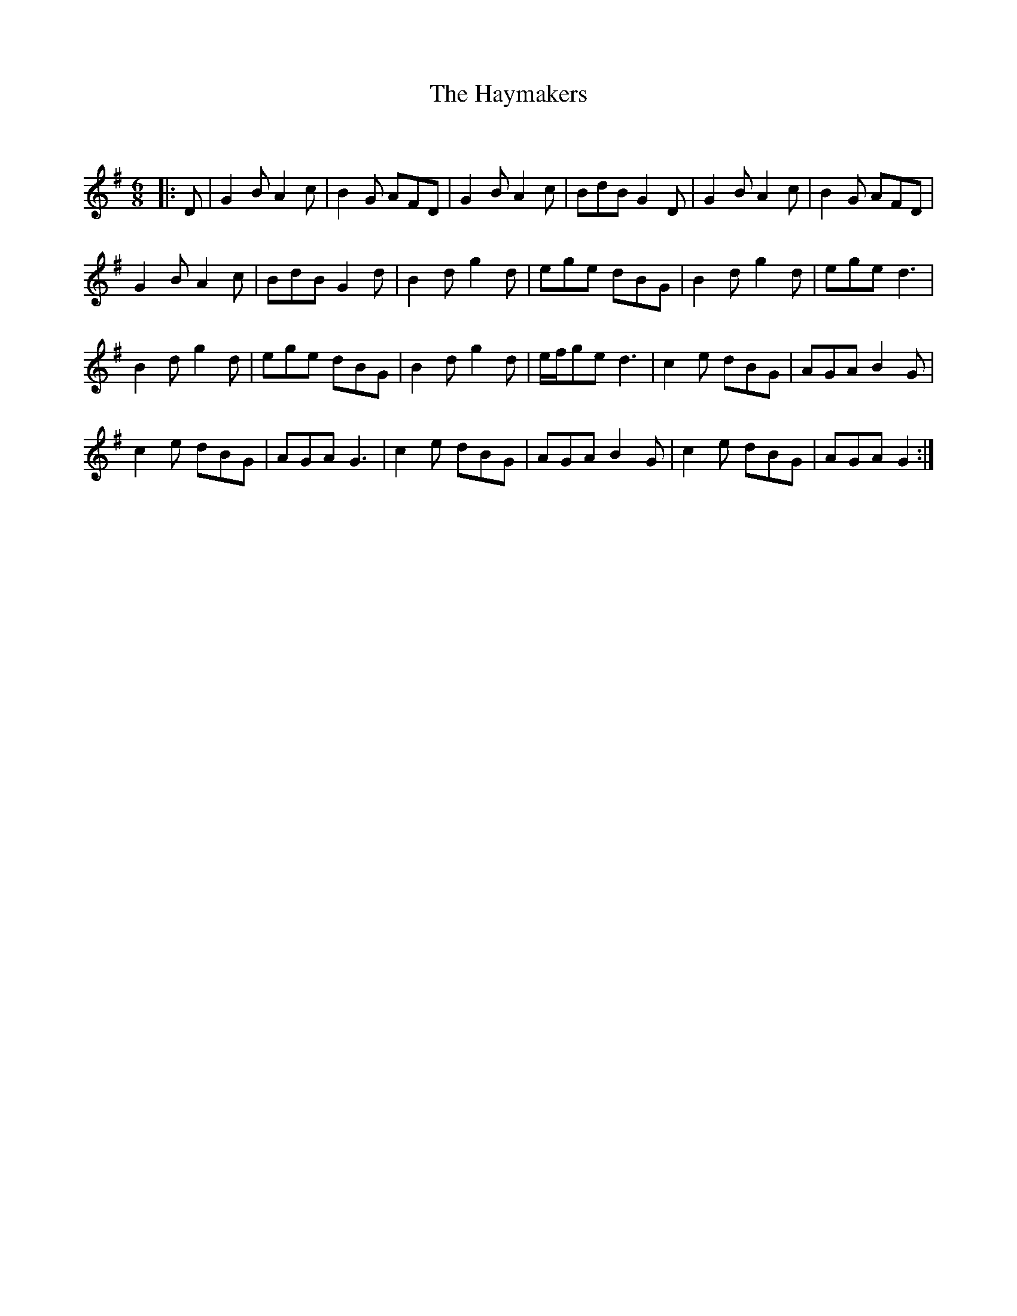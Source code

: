 X:1
T: The Haymakers
C:
R:Jig
Q:180
K:G
M:6/8
L:1/16
|:D2|G4B2 A4c2|B4G2 A2F2D2|G4B2 A4c2|B2d2B2 G4D2|G4B2 A4c2|B4G2 A2F2D2|
G4B2 A4c2|B2d2B2 G4d2|B4d2 g4d2|e2g2e2 d2B2G2|B4d2 g4d2|e2g2e2 d6|
B4d2 g4d2|e2g2e2 d2B2G2|B4d2 g4d2|efg2e2 d6|c4e2 d2B2G2|A2G2A2 B4G2|
c4e2 d2B2G2|A2G2A2 G6|c4e2 d2B2G2|A2G2A2 B4G2|c4e2 d2B2G2|A2G2A2 G4:|
